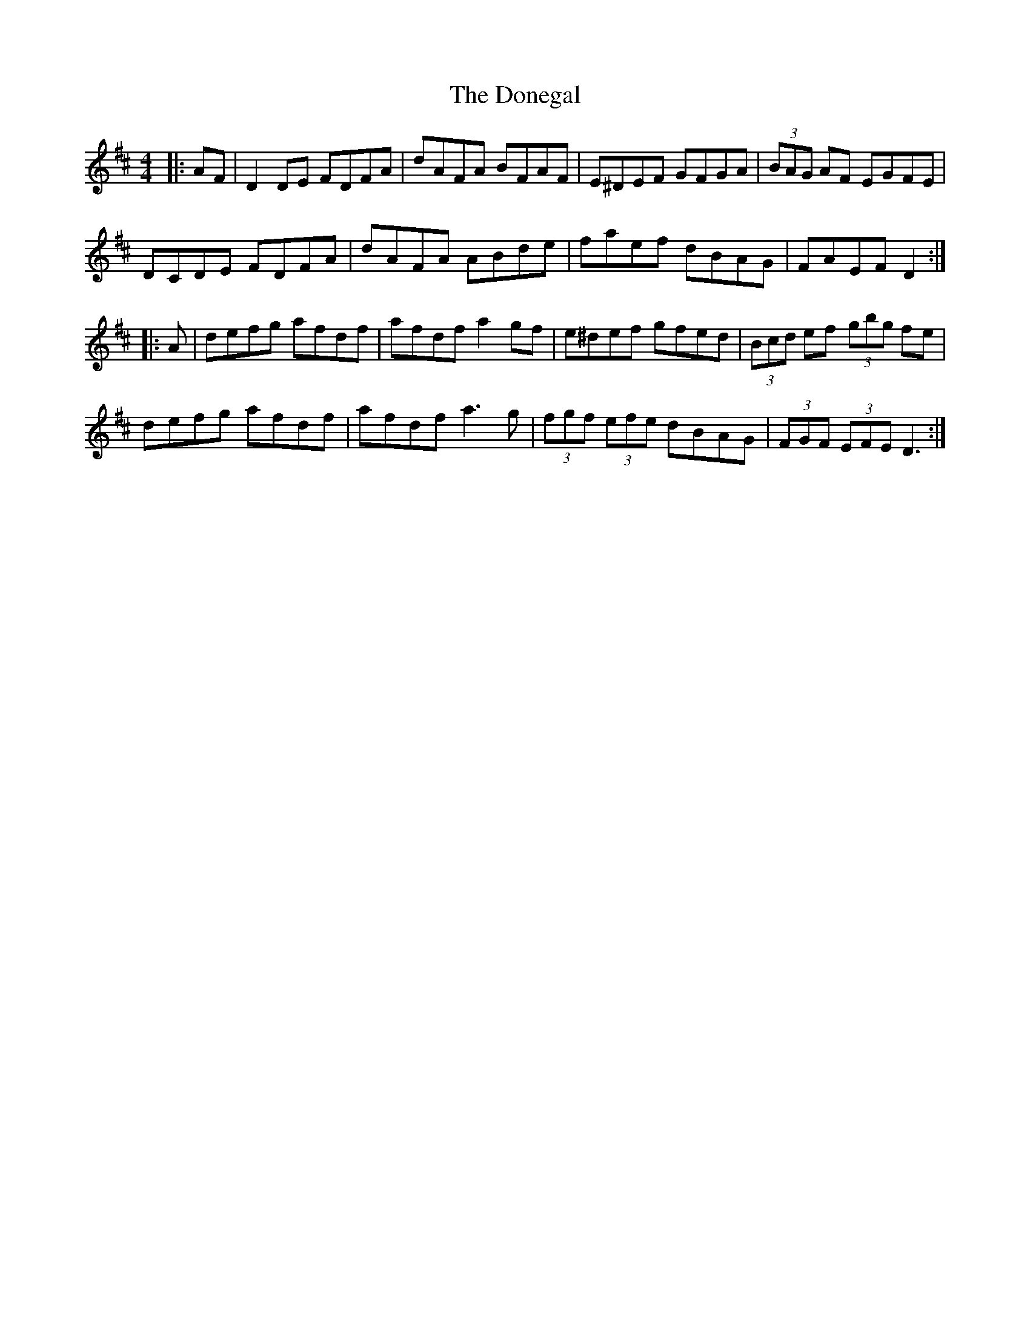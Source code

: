 X: 10464
T: Donegal, The
R: reel
M: 4/4
K: Dmajor
|:AF|D2DE FDFA|dAFA BFAF|E^DEF GFGA|(3BAG AF EGFE|
DCDE FDFA|dAFA ABde|faef dBAG|FAEF D2:|
|:A|defg afdf|afdf a2gf|e^def gfed|(3Bcd ef (3gbg fe|
defg afdf|afdf a3g|(3fgf (3efe dBAG|(3FGF (3EFE D3:|

